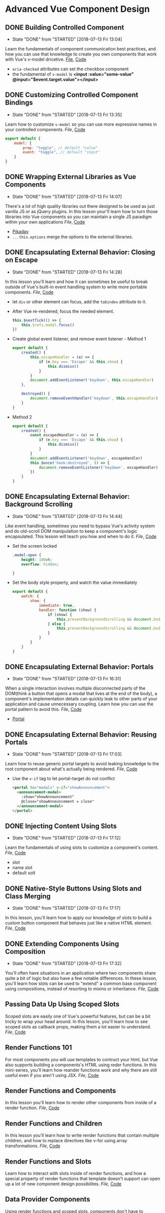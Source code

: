 * Advanced Vue Component Design

** DONE Building Controlled Component
   CLOSED: [2018-07-13 Fri 13:04]
   - State "DONE"       from "STARTED"    [2018-07-13 Fri 13:04]
   Learn the fundamentals of component communication best practices, and how you can use that knowledge to create you own components that work with Vue's v-model dricetive.
  [[/Users/yjh/Documents/tutorials/advanced-vue/1. Building Controlled Components.mp4][File]], [[https://codesandbox.io/s/oxxlx055xy?from-embed][Code]]
  - =aria-checked= attributes can set the checkbox component
  - the fundamental of =v-model= is *<input :value="some-value" @input="$event.target.value"></input>*

** DONE Customizing Controlled Component Bindings
   CLOSED: [2018-07-13 Fri 13:35]
   - State "DONE"       from "STARTED"    [2018-07-13 Fri 13:35]
   Learn how to customize =v-model= so you can use more expressive names in your controlled components.
   [[~/Documents/tutorials/advanced-vue/2. Customizing Controlled Component Bindings.mp4][File]], [[https://codesandbox.io/s/mqnzm84plx?from-embed][Code]]
   #+BEGIN_SRC js
     export default {
         model: {
             prop: "toggle", // default "value"
             event: "toggle", // default "input"
         }
     }
   #+END_SRC



** DONE Wrapping External Libraries as Vue Components
   CLOSED: [2018-07-13 Fri 14:07]
   - State "DONE"       from "STARTED"    [2018-07-13 Fri 14:07]
   There's a lot of high quality libraries out there designed to be used as just vanilla JS or as jQuery plugins. In this lesson your'll learn how to turn those libraries into Vue components so you can maintain a single JS paradigm within your own applications
   [[~/Documents/tutorials/advanced-vue/3. Wrapping External Libraries as Vue Components.mp4][File]], [[https://codesandbox.io/s/n4qolyr42m?from-embed][Code]]
   - [[https://github.com/dbushell/Pikaday][Pikaday]]
   - =...this.options= merge the options to the external libraries.

** DONE Encapsulating External Behavior: Closing on Escape
   CLOSED: [2018-07-13 Fri 14:28]
   - State "DONE"       from "STARTED"    [2018-07-13 Fri 14:28]
   In this lesson you'll learn and how it can sometimes be useful to break outside of Vue's built-in event handling system to write more portable components.
   [[~/Documents/tutorials/advanced-vue/4. Encapsulating External Behavior: Closing on Escape.mp4][File]], [[https://codesandbox.io/s/1v1o4lvp9j?from-embed][Code]]
   - let =div= or other element can focus, add the =tabindex= attribute to it.
   - After Vue re-rendered, focus the needed element.
     #+BEGIN_SRC js
       this.$nextTick(() => {
           this.$refs.modal.focus()
       })
     #+END_SRC
   - Create global event listener, and remove event listener - Method 1
     #+BEGIN_SRC js
       export default {
           created() {
               this.escapeHandler = (e) => {
                   if (e.key === 'Escape' && this.show) {
                       this.dismiss()
                   }
               }
               document.addEventListener('keydown', this.escapeHandler)
           },

           destroyed() {
               document.removeEventHandler('keydown', this.escapeHandler)
           }
       }
     #+END_SRC
   - Method 2
     #+BEGIN_SRC js
       export default {
           created() {
               const escapedHandler = (e) => {
                   if (e.key === 'Escape' && this.show) {
                       this.dismiss()
                   }
               }
               document.addEventListener('keydown', escapeHandler)
               this.$once('hook:destroyed', () => {
                   document.removeEventListener('keydown', escapeHandler)
               })
           }
       }
     #+END_SRC
** DONE Encapsulating External Behavior: Background Scrolling
   CLOSED: [2018-07-13 Fri 14:44]
   - State "DONE"       from "STARTED"    [2018-07-13 Fri 14:44]
   Like event handling, sometimes you need to bypass Vue's activity system and do old-scroll DOM manipulation to keep a component's logic encapsulated. This lesson will teach you how and when to do it.
   [[~/Documents/tutorials/advanced-vue/5. Encapsulating External Behavior: Background Scrolling.mp4][File]], [[https://codesandbox.io/s/z0mx3w9km?from-embed][Code]]
   - Set the screen locked
     #+BEGIN_SRC css
       .model-open {
           height: 100vh;
           overflow: hidden;

       }
     #+END_SRC
   - Set the body style property, and watch the value immediately
     #+BEGIN_SRC js
       export default {
           watch: {
               show: {
                   immediate: true,
                   handler: function (show) {
                       if (show) {
                           this.preventBackgroundScrolling && document.body.style.setProperty('overflow', 'hidden');
                       } else {
                           this.preventBackgroundScrolling && document.body.style.removeProperty('overflow')
                       }
                   }
               }
           }
       }
     #+END_SRC
** DONE Encapsulating External Behavior: Portals
   CLOSED: [2018-07-13 Fri 16:31]
   - State "DONE"       from "STARTED"    [2018-07-13 Fri 16:31]
   When a single interaction involves multiple disconnected parts of the DOM(think a button that opens a modal that lives at the end of the body), a component's implementation details can quickly leak to other parts of your application and cause unnecessary coupling. Learn how you can use the portal pattern to avoid this.
   [[~/Documents/tutorials/advanced-vue/6. Encapsulating External Behavior: Portals.mp4][File]], [[https://codesandbox.io/s/vy0k8283o5?from-embed][Code]]
   - [[https://github.com/LinusBorg/portal-vue][Portal]]

** DONE Encapsulating External Behavior: Reusing Portals
   CLOSED: [2018-07-13 Fri 17:03]
   - State "DONE"       from "STARTED"    [2018-07-13 Fri 17:03]
   Learn how to reuse generic portal targets to avoid leaking knowledge to the root component about what's actually being rendered.
   [[~/Documents/tutorials/advanced-vue/7. Encapsulating External Behavior: Reusing Portals.mp4][File]], [[https://codesandbox.io/s/xv1ooy9v1p?from-embed][Code]]
   - Use the =v-if= tag to let portal-target do not conflict
     #+BEGIN_SRC html
       <portal to="modals" v-if="showAnnouncement">
         <announcement-modal>
           :show="showAnnouncement"
           @close="showAnnouncement = close"
         </announcement-modal>
       </portal>
     #+END_SRC

** DONE Injecting Content Using Slots
   CLOSED: [2018-07-13 Fri 17:12]
   - State "DONE"       from "STARTED"    [2018-07-13 Fri 17:12]
   Learn the fundamentals of using slots to customize a component's content.
   [[~/Documents/tutorials/advanced-vue/8. Injecting Content Using Slots.mp4][File]], [[https://codesandbox.io/s/8x54ow4vl9?from-embed][Code]]
   - slot
   - name slot
   - default solt

** DONE Native-Style Buttons Using Slots and Class Merging
   CLOSED: [2018-07-13 Fri 17:17]
   - State "DONE"       from "STARTED"    [2018-07-13 Fri 17:17]
   In this lesson, you'll learn how to apply our knowledge of slots to build a custom button component that behaves just like a native HTML element.
   [[~/Documents/tutorials/advanced-vue/9. Native-Style Buttons Using Slots and Class Merging.mp4][File]], [[https://codesandbox.io/s/j4m180n11v?from-embed][Code]]

** DONE Extending Components Using Composition
   CLOSED: [2018-07-13 Fri 17:32]
   - State "DONE"       from "STARTED"    [2018-07-13 Fri 17:32]
   You'll often have situations in an application where two components share quite a bit of logic but also have a few notable differences. In these lesson, you'll learn how slots can be used to "extend" a common base component using compositions, instead of resorting to mixins or inheritance.
   [[~/Documents/tutorials/advanced-vue/10. Extending Components Using Composition.mp4][File]], [[https://codesandbox.io/s/jj8vjjxlk9?from-embed][Code]]

** Passing Data Up Using Scoped Slots
   Scoped slots are easily one of Vue's powerful features, but can be a bit tricky to wrap your head around. In this lesson, you'll learn how to see scoped slots as callback props, making them a lot easier to understand.
   [[~/Documents/tutorials/advanced-vue/11. Passing Data Up Using Scoped Slots.mp4][File]], [[https://codesandbox.io/s/nwz1xpkyl0?from-embed][Code]]

** Render Functions 101
   For most components you will use templates to contruct your html, but Vue also supports building a components's HTML using /reder/ functions. In this mini-series, you'll learn how reander functions work and why there are still useful even if you aren't using JSX.
   [[~/Documents/tutorials/advanced-vue/12. Render Functions 101.mp4][File]], [[https://codesandbox.io/s/5vxlz052px?from-embed][Code]]

** Render Functions and Components
   In this lesson you'll learn how to render other components from inside of a render function.
   [[~/Documents/tutorials/advanced-vue/13. Render Functions and Components.mp4][File]], [[https://codesandbox.io/s/k05o3npx25?from-embed][Code]]

** Render Functions and Children
   In this lesson you'll learn how to write render functions that contain multiple children, and how to replace directives like v-for using array transformations.
   [[~/Documents/tutorials/advanced-vue/14. Render Functions and Children.mp4][File]], [[https://codesandbox.io/s/7w1pr58p6x?from-embed][Code]]

** Render Functions and Slots
   Learn how to interact with slots inside of render functions, and how a special property of render functions that template doesn't support can open up a lot of new component design possibilites.
   [[~/Documents/tutorials/advanced-vue/15. Render Functions and Slots.mp4][File]], [[https://codesandbox.io/s/z2k1j94o8m?from-embed][Code]]

** Data Provider Components
   Using render functions and scoped slots, components don't have to generate any of their own HTML. Learn how to leverage this concept to build a component FetchJson component that can be used to make AJAX calls directly in your markup.
   [[~/Documents/tutorials/advanced-vue/16. Data Provider Components.mp4][File]], [[https://codesandbox.io/s/nk9qr8yz0p?from-embed][Code]]

** Getting Started with Renderless UI Components
   One of the biggest headaches with traditional JS UI libraries is that they are a pain to customize. In this mini-series, you'll learn how to use render functions and scoped slots to separate presentation and behavior into separate components; making it easy to cmopletely customize a component's appearance without reimplementing any logic.
   [[~/Documents/tutorials/advanced-vue/17. Getting Started with Renderless UI Components.mp4][Code]], [[https://codesandbox.io/s/x1z0myl0p?from-embed][File]]

** Passing Data Props from Renderless Components
   Slot props come in three general flavors. In this lesson you'll learn about "data props" and how use them.
   [[~/Documents/tutorials/advanced-vue/18. Passing Data Props from Renderless Components.mp4][Code]], [[https://codesandbox.io/s/k96ljlz7yv?from-embed][File]]

** Passing Actions Props from Renderless Components
   In this lesson you'll learn about "action props", and how they can be used to provide behavior to a parent component.
   [[~/Documents/tutorials/advanced-vue/19. Passing Action Props from Renderless Components.mp4][Code]], [[https://codesandbox.io/s/9l2jwy14mp?from-embed][File]]

** Passing Binding Props from Renderless Components
   In this lesson you'll learn about "binding props", which let you attach prop and event bindings to a parent element, while keeping all of the implementation details encapsulated inside the child component.
   [[~/Documents/tutorials/advanced-vue/20. Passing Binding Props from Renderless Components.mp4][File]], [[https://codesandbox.io/s/l5yoxyv02q?from-embed][Code]]

** Renderless UI Components: Functions as Binding Props
   Sometimes bindings props need context to work correctly. Learn how to use functions as "lazy" binding props that can accept parameters from the parent.
   [[~/Documents/tutorials/advanced-vue/21. Renderless UI Components: Functions as Binding Props.mp4][File]], [[https://codesandbox.io/s/kn1nv6ypv?from-embed][Code]]

** Implementing Alternate Layouts with Renderless Components
   In this lesson we'll take the renderless component we've built throughout the previous five lessons and use it to implement a drastically different layout, without write any of the component logic.
   [[~/Documents/tutorials/advanced-vue/22. Implementing Alternate Layouts with Renderless Components.mp4][File]], [[https://codesandbox.io/s/1r789z3nnl?from-embed][Code]]

** Configuring Renderless Components
   Scoped slots are ideal for customizing how a component look, but it still make sense to use configuration to customize a component's behavior. In this lesson we'll add a configuration prop to our renderless component to change it functionality.
   [[~/Documents/tutorials/advanced-vue/23. Configuring Renderless Components.mp4][File]], [[https://codesandbox.io/s/l9v91jn0zq?from-embed][Code]]

** Wrapping Renderless Components
   Renderless components create a lot of work for the consumer compared to a traditional component that combines presentation and behavior in one unit. Learn how to create opinionated wrapper components that ease the burden on the consumer while still providing the flexibility of renderless components when needed.
   [[~/Documents/tutorials/advanced-vue/24. Wrapping Renderless Components.mp4][File]], [[https://codesandbox.io/s/5z5056yoq4?from-embed][Code]]

** Element Queries as a Data Provider Component
   In this lesson, we'll use the data provider component pattern to write a transparent wrapper component that can be used to give a component access to its current dimessions, which we can then use to customize how that component looks based on the space available to it.
   [[~/Documents/tutorials/advanced-vue/25. Element Queries as a Data Provider Component.mp4][File]], [[https://codesandbox.io/s/20r8wnx44r?from-embed][Code]]

** Building Compound Components with Provide/Inject
   There are certain types of components that have multiple related pieces, like tabs and tab panels, or items in an accordion list. Learn how to use Vue's provide and inject features to make it possible for these related components to communicate without forcing the consumer to wire everything up mannually.
  [[~/Documents/tutorials/advanced-vue/26. Building Compound Components with Provide and Inject.mp4][File]], [[https://codesandbox.io/s/jl6pz69ox3?from-embed][Code]]

** Building a Compound Sortable List Component
   In this lesson, we'll combine a lot of the pattern's we've used so far to build a compound, renderless, controlled sortable list component that also wrap up an external library. It's the kitchen of component design!
   [[~/Documents/tutorials/advanced-vue/27. Building a Compound Sortable List Component.mp4][File]], [[https://codesandbox.io/s/o98y1l735y?from-embed][Code]]

** Building a Search Select: Data Bindings
   In this mini-series, we'll build a robust search select component by applying the principles covered through the reset of the coures.
   [[~/Documents/tutorials/advanced-vue/28. Building a Search Select: Data Bindings.mp4][File]], [[https://codesandbox.io/s/ykypmk03xj?from-embed][Code]]

** Building a Search Select: Filtering
   In this lesson we'll add filtering support to the search select, working through all of the edge cases to make sure it behaves intuitively.
   [[~/Documents/tutorials/advanced-vue/29. Building a Search Select: Filtering.mp4][File]], [[https://codesandbox.io/s/oozwlvk36?from-embed][Code]]
** Building a Search Select: Focus Management
   In this lesson we'll tackle focus management, making sure that the search is focus when the component is opened and the trigger is re-focused when the component closes.
   [[~/Documents/tutorials/advanced-vue/30. Building a Search Select: Focus Management.mp4][File]], [[https://codesandbox.io/s/o95oq681l6?from-embed][Code]]

** Building a Search Select: Making It Controlled
   In this lesson we'll convert the search select into a controlled component, pushing the state into the parent. We'll also make the filtering logic controllable from the outside.
   [[~/Documents/tutorials/advanced-vue/31. Building a Search Select: Making It Controlled.mp4][File]], [[https://codesandbox.io/s/8n0mnm2v70?from-embed][Code]]

** Building a Search Select: Keyboard Navigation
   In this lesson we'll add comprehensive keyboard navigation to the search select, including handling things like scrolling highlighted items into view.
   [[~/Documents/tutorials/advanced-vue/32. Building a Search Select: Keyboard Navigation.mp4][File]], [[https://codesandbox.io/s/n7mw5871v0?from-embed][Code]]

** Building a Search Select: Click Outside Component
   In this lesson we'll make it possible to close the search select by clicking outside of it, but with a catch: we implement this behavior from scratch as its own renderless component, not using an existing directive-based library.
   [[~/Documents/tutorials/advanced-vue/33. Building a Search Select: Click Outside Component.mp4][File]], [[https://codesandbox.io/s/w66mzknr27?from-embed][Code]]

** Building a Search Select: Intergrating Propper.js
   In this lesson, we'll intergrate Propper.js with our search selelct component so that dropdown position reacts inteligently to the size and scroll position of the viewport.
   [[~/Documents/tutorials/advanced-vue/34. Building a Search Select: Integrating Popper.js.mp4][File]], [[https://codesandbox.io/s/vyxl1z5pp5?from-embed][Code]]
